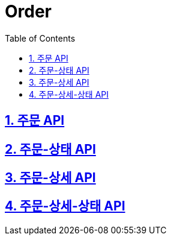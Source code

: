 = Order
:doctype: book
:icons: font
:source-highlighter: highlightjs
:toc: left
:toclevels: 4
:sectnums:
:sectlinks:
:sectanchors:

== 주문 API

== 주문-상태 API

== 주문-상세 API

== 주문-상세-상태 API